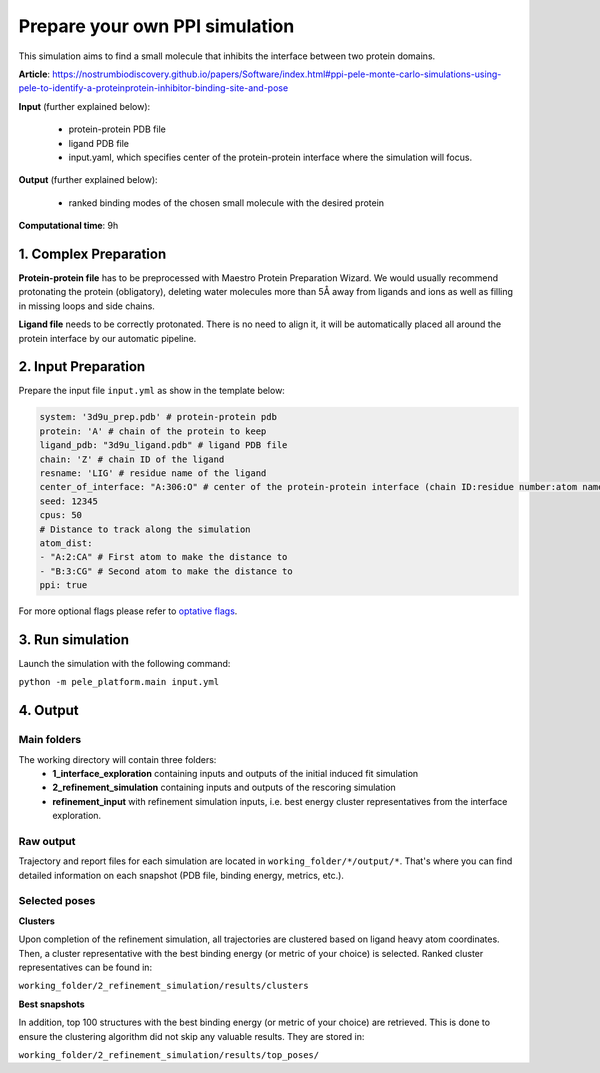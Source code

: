 Prepare your own PPI simulation
####################################

This simulation aims to find a small molecule that
inhibits the interface between two protein domains.

**Article**: https://nostrumbiodiscovery.github.io/papers/Software/index.html#ppi-pele-monte-carlo-simulations-using-pele-to-identify-a-proteinprotein-inhibitor-binding-site-and-pose

**Input** (further explained below):

    - protein-protein PDB file
    - ligand PDB file
    - input.yaml, which specifies center of the protein-protein interface where the simulation will focus.

**Output** (further explained below):

    - ranked binding modes of the chosen small molecule with the desired protein

**Computational time**: 9h

1. Complex Preparation
======================
   
**Protein-protein file** has to be preprocessed with Maestro Protein Preparation Wizard.
We would usually recommend protonating the protein (obligatory), deleting water molecules more than 5Å away from ligands
and ions as well as filling in missing loops and side chains.

**Ligand file** needs to be correctly protonated. There is no need to align it, it will be
automatically placed all around the protein interface by our automatic pipeline.

2. Input Preparation
=====================

Prepare the input file ``input.yml`` as show in the template below:

.. code-block:: yaml

   system: '3d9u_prep.pdb' # protein-protein pdb
   protein: 'A' # chain of the protein to keep
   ligand_pdb: "3d9u_ligand.pdb" # ligand PDB file
   chain: 'Z' # chain ID of the ligand
   resname: 'LIG' # residue name of the ligand
   center_of_interface: "A:306:O" # center of the protein-protein interface (chain ID:residue number:atom name)
   seed: 12345
   cpus: 50
   # Distance to track along the simulation
   atom_dist:
   - "A:2:CA" # First atom to make the distance to
   - "B:3:CG" # Second atom to make the distance to
   ppi: true

For more optional flags please refer to `optative flags <../../documentation/index.html>`_.


3. Run simulation
====================

Launch the simulation with the following command:

``python -m pele_platform.main input.yml``

4. Output
============

Main folders
++++++++++++++++++++++++

The working directory will contain three folders:
    - **1_interface_exploration** containing inputs and outputs of the initial induced fit simulation
    - **2_refinement_simulation** containing inputs and outputs of the rescoring simulation
    - **refinement_input** with refinement simulation inputs, i.e. best energy cluster representatives from the interface exploration.

Raw output
+++++++++++++
Trajectory and report files for each simulation are located in ``working_folder/*/output/*``. That's where you can find detailed information on each snapshot (PDB file, binding energy, metrics, etc.).

Selected poses
+++++++++++++++
**Clusters**

Upon completion of the refinement simulation, all trajectories are clustered based on ligand heavy atom coordinates. Then, a cluster representative with the best binding energy (or metric of your choice) is selected.
Ranked cluster representatives can be found in:

``working_folder/2_refinement_simulation/results/clusters``

**Best snapshots**

In addition, top 100 structures with the best binding energy (or metric of your choice) are retrieved. This is done to ensure the clustering algorithm did not skip any valuable results. They are stored in:

``working_folder/2_refinement_simulation/results/top_poses/``
